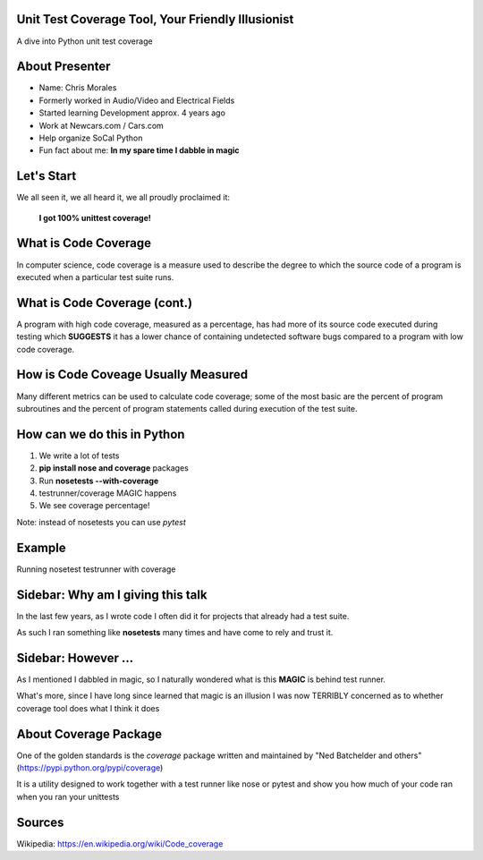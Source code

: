 Unit Test Coverage Tool, Your Friendly Illusionist
==================================================

A dive into Python unit test coverage


About Presenter
===============

* Name: Chris Morales
* Formerly worked in Audio/Video and Electrical Fields
* Started learning Development approx. 4 years ago
* Work at Newcars.com / Cars.com
* Help organize SoCal Python
* Fun fact about me: **In my spare time I dabble in magic**


Let's Start
===========

We all seen it, we all heard it, we all proudly proclaimed it:

            **I got 100% unittest coverage!**

.. image:: ../assets/smiley_sunglasses.png


What is Code Coverage
=====================

In computer science, code coverage is a measure used to describe the degree to
which the source code of a program is executed when a particular test suite
runs.


What is Code Coverage (cont.)
==============================

A program with high code coverage, measured as a percentage, has had more of
its source code executed during testing which **SUGGESTS** it has a lower
chance of containing undetected software bugs compared to a program with low
code coverage.


How is Code Coveage Usually Measured
====================================

Many different metrics can be used to calculate code coverage; some of the most
basic are the percent of program subroutines and the percent of program
statements called during execution of the test suite.


How can we do this in Python
============================

1. We write a lot of tests
2. **pip install nose and coverage** packages
3. Run **nosetests --with-coverage**
4. testrunner/coverage MAGIC happens
5. We see coverage percentage!

Note: instead of nosetests you can use `pytest`


Example
=======

Running nosetest testrunner with coverage

.. image:: ../screenshots/example_one_test.png


Sidebar: Why am I giving this talk
==================================

In the last few years, as I wrote code I often did it for projects that
already had a test suite.

As such I ran something like **nosetests** many times and have come to rely
and trust it.


Sidebar: However ...
====================

As I mentioned I dabbled in magic, so I naturally wondered what is this
**MAGIC** is behind test runner.

What's more, since I have long since learned that magic is an illusion I was
now TERRIBLY concerned as to whether coverage tool does what I think it does


About Coverage Package
======================

One of the golden standards is the `coverage` package written and maintained
by "Ned Batchelder and others" (https://pypi.python.org/pypi/coverage)

It is a utility designed to work together with a test runner like nose
or pytest and show you how much of your code ran when you ran your unittests



Sources
=======

Wikipedia: https://en.wikipedia.org/wiki/Code_coverage
